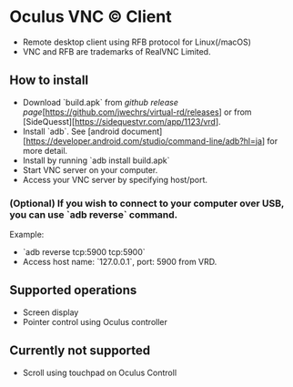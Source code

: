 * Oculus VNC © Client
- Remote desktop client using RFB protocol for Linux(/macOS)
- VNC and RFB are trademarks of RealVNC Limited.
** How to install
- Download `build.apk` from [[github release page]][https://github.com/jwechrs/virtual-rd/releases] or from [SideQuesst][https://sidequestvr.com/app/1123/vrd].
- Install `adb`. See [android document][https://developer.android.com/studio/command-line/adb?hl=ja] for more detail.
- Install by running `adb install build.apk`
- Start VNC server on your computer. 
- Access your VNC server by specifying host/port.
*** (Optional) If you wish to connect to your computer over USB, you can use `adb reverse` command.
Example:
- `adb reverse tcp:5900 tcp:5900`
- Access host name: `127.0.0.1`, port: 5900 from VRD.

** Supported operations
- Screen display
- Pointer control using Oculus controller
** Currently not supported
- Scroll using touchpad on Oculus Controll

